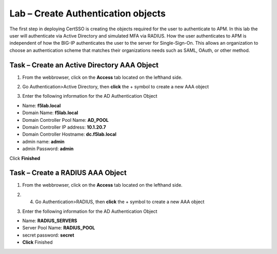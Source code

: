 Lab – Create Authentication objects
-----------------------------------

The first step in deploying CertSSO is creating the objects required for the user to authenticate to APM.  In this lab the user will authenticate via Active Directory and simulated MFA via RADIUS.  How the user authenticates to APM is independent of how the BIG-IP authenticates the user to the server for Single-Sign-On.  This allows an organization to choose an authentication scheme that matches their organizations needs such as SAML, OAuth, or other method.

Task – Create an Active Directory AAA Object
~~~~~~~~~~~~~~~~~~~~~~~~~

1. From the webbrowser, click on the **Access** tab located on the lefthand side.

|image0|

2. Go Authentication>Active Directory, then **click** the + symbol to create a new AAA object

|image1|

3. Enter the following information for the AD Authentication Object

- Name: **f5lab.local**
- Domain Name: **f5lab.local**
- Domain Controller Pool Name: **AD_POOL**
- Domain Controller IP address: **10.1.20.7**
- Domain Controller Hostname: **dc.f5lab.local**
- admin name: **admin**
- admin Password: **admin**

Click **Finished**

|image2|


Task – Create a RADIUS AAA Object
~~~~~~~~~~~~~~~~~~~~~~~~~

1. From the webbrowser, click on the **Access** tab located on the lefthand side.

|image0|

2. 4. Go Authentication>RADIUS, then **click** the + symbol to create a new AAA object

|image3|

3. Enter the following information for the AD Authentication Object

- Name: **RADIUS_SERVERS**
- Server Pool Name: **RADIUS_POOL**
- secret password: **secret**
- **Click** Finished


|image4|





.. |image0| image:: /media/image000.png
.. |image1| image:: /media/image001.png
.. |image2| image:: /media/image002.png
.. |image3| image:: /media/image003.png
.. |image4| image:: /media/image004.png
